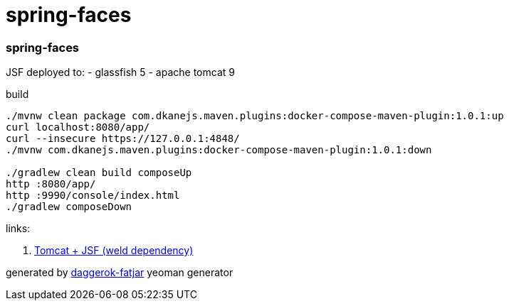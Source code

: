 = spring-faces

//tag::content[]
=== spring-faces

JSF deployed to:
- glassfish 5
- apache tomcat 9

.build
----
./mvnw clean package com.dkanejs.maven.plugins:docker-compose-maven-plugin:1.0.1:up
curl localhost:8080/app/
curl --insecure https://127.0.0.1:4848/
./mvnw com.dkanejs.maven.plugins:docker-compose-maven-plugin:1.0.1:down

./gradlew clean build composeUp
http :8080/app/
http :9990/console/index.html
./gradlew composeDown
----

links:

. link:https://musingsinjava.wordpress.com/2014/11/02/enabling-jsf-2-2-and-cdi-1-2-on-tomcat-8/[Tomcat + JSF (weld dependency)]

generated by link:https://github.com/daggerok/generator-daggerok-fatjar/[daggerok-fatjar] yeoman generator

//end::content[]
